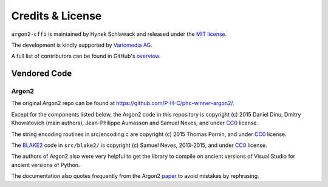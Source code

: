 Credits & License
=================

``argon2-cffi`` is maintained by Hynek Schlawack and released under the `MIT license <https://github.com/hynek/argon2-cffi/blob/main/LICENSE>`_.

The development is kindly supported by `Variomedia AG <https://www.variomedia.de/>`_.

A full list of contributors can be found in GitHub's `overview <https://github.com/hynek/argon2-cffi/graphs/contributors>`_.


Vendored Code
-------------

Argon2
^^^^^^

The original Argon2 repo can be found at https://github.com/P-H-C/phc-winner-argon2/.

Except for the components listed below, the Argon2 code in this repository is copyright (c) 2015 Daniel Dinu, Dmitry Khovratovich (main authors), Jean-Philippe Aumasson and Samuel Neves, and under CC0_ license.

The string encoding routines in src/encoding.c are copyright (c) 2015 Thomas Pornin, and under CC0_ license.

The `BLAKE2 <https://blake2.net>`_ code in ``src/blake2/`` is copyright (c) Samuel Neves, 2013-2015, and under CC0_ license.

The authors of Argon2 also were very helpful to get the library to compile on ancient versions of Visual Studio for ancient versions of Python.

The documentation also quotes frequently from the Argon2 paper_ to avoid mistakes by rephrasing.

.. _CC0: https://creativecommons.org/publicdomain/zero/1.0/
.. _paper: https://password-hashing.net/argon2-specs.pdf
